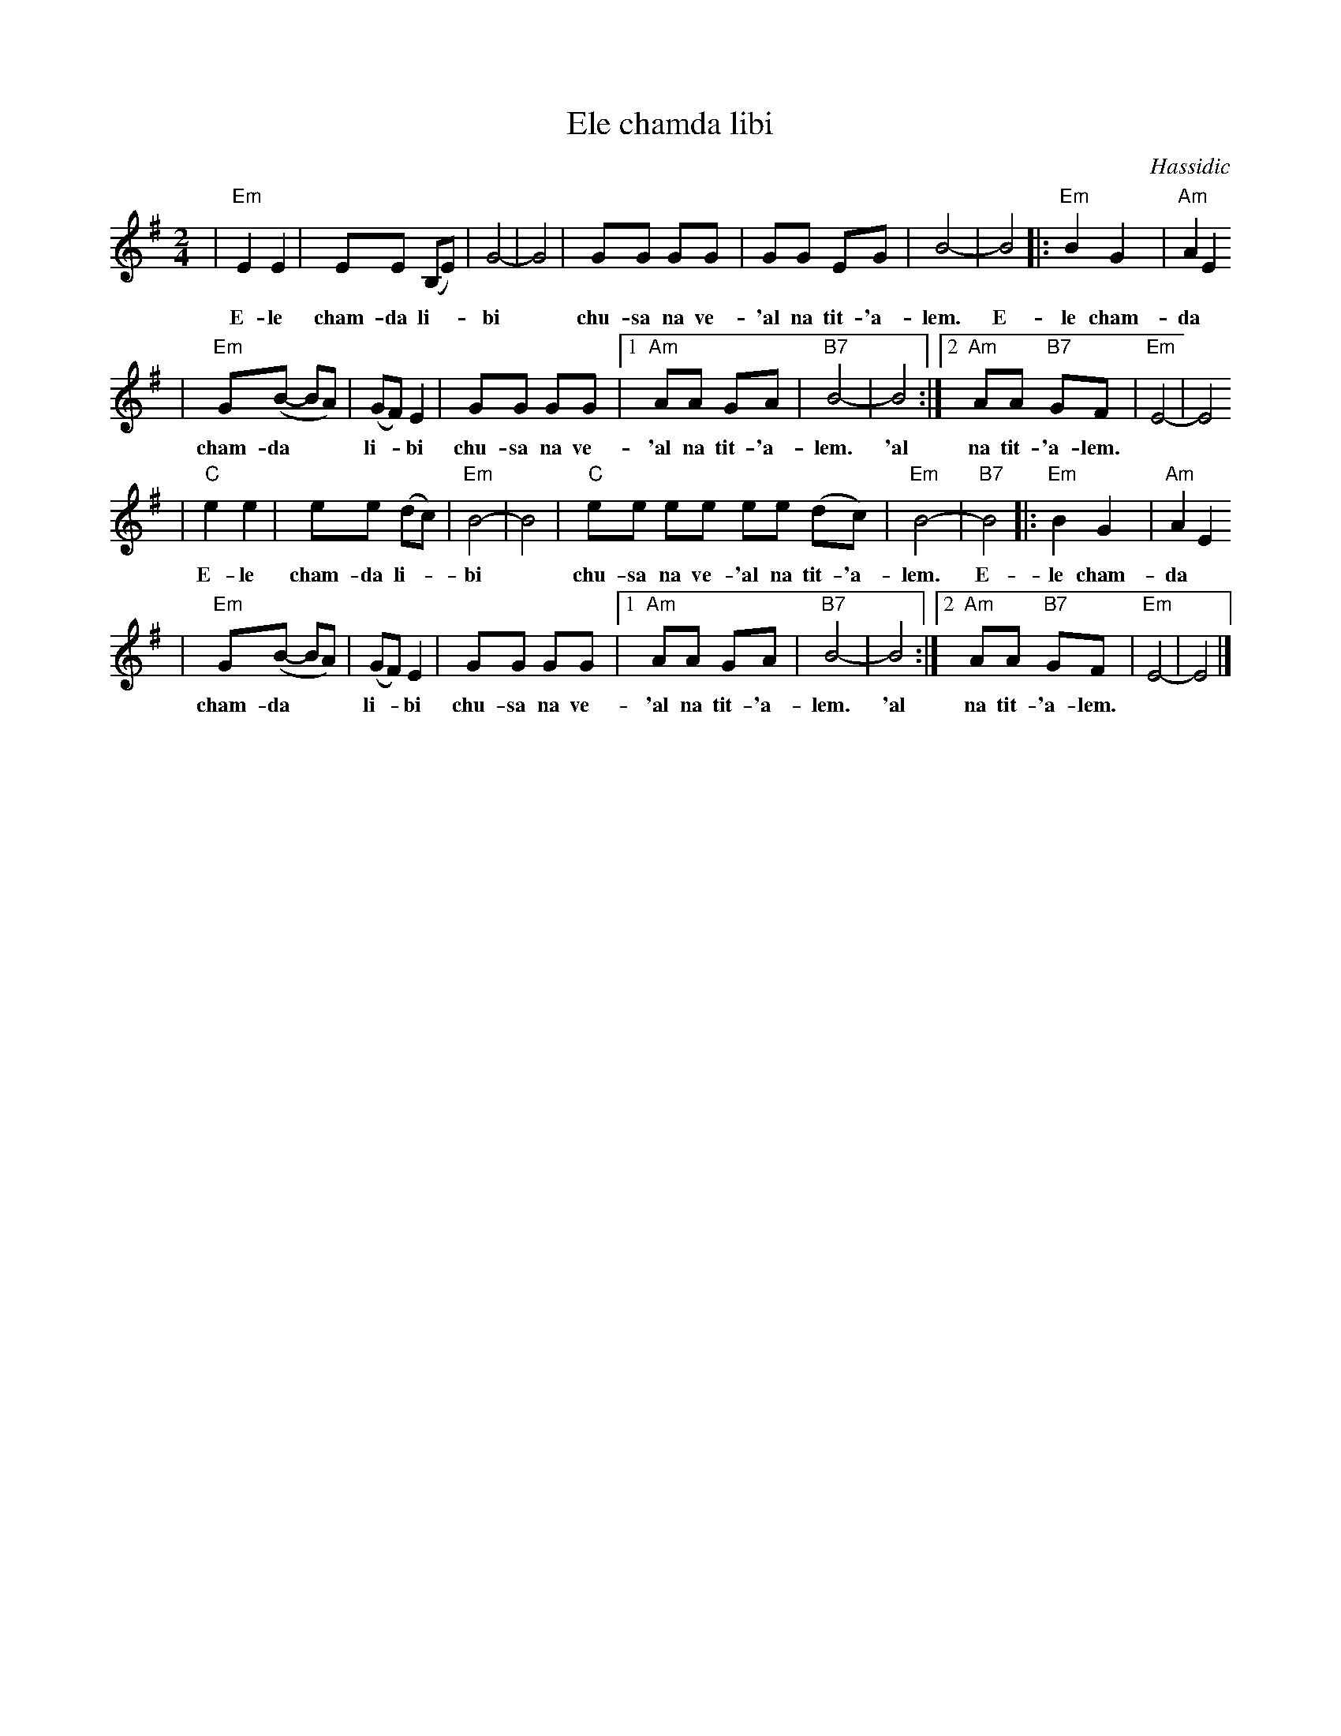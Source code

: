 X: 197
T: Ele chamda libi
O: Hassidic
Z: John Chambers <jc:trillian.mit.edu>
M: 2/4
L: 1/8
K: Em
| "Em"E2 E2 | EE (B,E) | G4- | G4 | GG GG | GG EG | B4- | B4 |: "Em"B2 G2 | "Am"A2 E2
w: E-le cham-da li-*bi* chu-sa na ve-'al na tit-'a-lem.  E-le cham-da
| "Em"G(B- BA) | (GF) E2 | GG GG |1 "Am"AA     GA | "B7"B4- | B4 :|2 "Am"AA "B7"GF | "Em"E4- | E4
w: cham-da** li-*bi chu-sa na ve- 'al na tit-'a-lem.  'al na tit-'a-lem.
| "C"e2 e2| ee (dc) | "Em"B4- | B4 |  "C"ee ee ee (dc) | "Em"B4- | "B7"B4 |: "Em"B2 G2 | "Am"A2 E2
w: E-le cham-da li-*bi* chu-sa na ve-'al na tit-'a-lem.  E-le cham-da
| "Em"G(B- BA) | (GF) E2 | GG GG |1 "Am"AA     GA | "B7"B4- | B4 :|2 "Am"AA "B7"GF | "Em"E4- | E4 |]
w: cham-da** li-*bi chu-sa na ve-'al na tit-'a-lem.  'al na tit-'a-lem.
